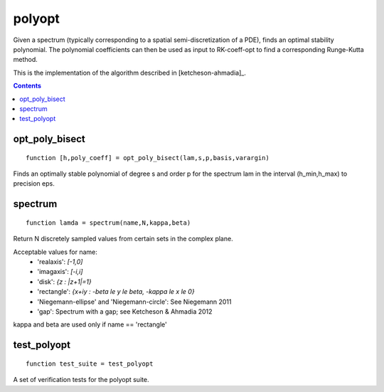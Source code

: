 =======
polyopt
=======
Given a spectrum (typically corresponding to a spatial
semi-discretization of a PDE), finds an optimal stability polynomial. The
polynomial coefficients can then be used as input to RK-coeff-opt to find a
corresponding Runge-Kutta method.

This is the implementation of the algorithm described in [ketcheson-ahmadia]_.



.. contents::













opt_poly_bisect
==================================================================
::

    function [h,poly_coeff] = opt_poly_bisect(lam,s,p,basis,varargin)


Finds an optimally stable polynomial of degree s and order p for the spectrum
lam in the interval (h_min,h_max) to precision eps.



spectrum
=============================================
::

    function lamda = spectrum(name,N,kappa,beta)


Return N discretely sampled values from certain sets in the complex plane.

Acceptable values for name:
      * 'realaxis':     `[-1,0]`
      * 'imagaxis':     `[-i,i]`
      * 'disk':         `{z : |z+1|=1}`
      * 'rectangle':    `{x+iy : -\beta \le y \le \beta, -\kappa \le x \le 0}`
      * 'Niegemann-ellipse' and 'Niegemann-circle':  See Niegemann 2011
      * 'gap':          Spectrum with a gap; see Ketcheson & Ahmadia 2012

kappa and beta are used only if name == 'rectangle'



test_polyopt
===================================
::

    function test_suite = test_polyopt


A set of verification tests for the polyopt suite.



